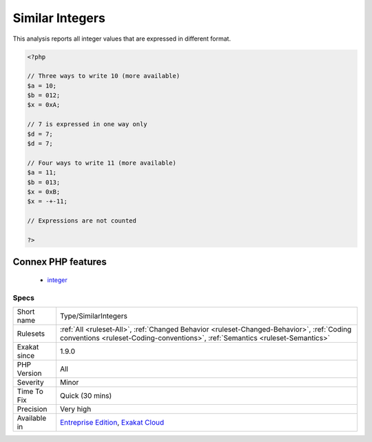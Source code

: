 .. _type-similarintegers:

.. _similar-integers:

Similar Integers
++++++++++++++++

.. meta::
	:description:
		Similar Integers: This analysis reports all integer values that are expressed in different format.
	:twitter:card: summary_large_image
	:twitter:site: @exakat
	:twitter:title: Similar Integers
	:twitter:description: Similar Integers: This analysis reports all integer values that are expressed in different format
	:twitter:creator: @exakat
	:twitter:image:src: https://www.exakat.io/wp-content/uploads/2020/06/logo-exakat.png
	:og:image: https://www.exakat.io/wp-content/uploads/2020/06/logo-exakat.png
	:og:title: Similar Integers
	:og:type: article
	:og:description: This analysis reports all integer values that are expressed in different format
	:og:url: https://exakat.readthedocs.io/en/latest/Reference/Rules/Similar Integers.html
	:og:locale: en
This analysis reports all integer values that are expressed in different format.

.. code-block:: php
   
   <?php
   
   // Three ways to write 10 (more available)
   $a = 10;
   $b = 012;
   $x = 0xA;
   
   // 7 is expressed in one way only
   $d = 7;
   $d = 7;
   
   // Four ways to write 11 (more available)
   $a = 11;
   $b = 013;
   $x = 0xB;
   $x = -+-11;
   
   // Expressions are not counted
   
   ?>
Connex PHP features
-------------------

  + `integer <https://php-dictionary.readthedocs.io/en/latest/dictionary/integer.ini.html>`_


Specs
_____

+--------------+----------------------------------------------------------------------------------------------------------------------------------------------------------------------------+
| Short name   | Type/SimilarIntegers                                                                                                                                                       |
+--------------+----------------------------------------------------------------------------------------------------------------------------------------------------------------------------+
| Rulesets     | :ref:`All <ruleset-All>`, :ref:`Changed Behavior <ruleset-Changed-Behavior>`, :ref:`Coding conventions <ruleset-Coding-conventions>`, :ref:`Semantics <ruleset-Semantics>` |
+--------------+----------------------------------------------------------------------------------------------------------------------------------------------------------------------------+
| Exakat since | 1.9.0                                                                                                                                                                      |
+--------------+----------------------------------------------------------------------------------------------------------------------------------------------------------------------------+
| PHP Version  | All                                                                                                                                                                        |
+--------------+----------------------------------------------------------------------------------------------------------------------------------------------------------------------------+
| Severity     | Minor                                                                                                                                                                      |
+--------------+----------------------------------------------------------------------------------------------------------------------------------------------------------------------------+
| Time To Fix  | Quick (30 mins)                                                                                                                                                            |
+--------------+----------------------------------------------------------------------------------------------------------------------------------------------------------------------------+
| Precision    | Very high                                                                                                                                                                  |
+--------------+----------------------------------------------------------------------------------------------------------------------------------------------------------------------------+
| Available in | `Entreprise Edition <https://www.exakat.io/entreprise-edition>`_, `Exakat Cloud <https://www.exakat.io/exakat-cloud/>`_                                                    |
+--------------+----------------------------------------------------------------------------------------------------------------------------------------------------------------------------+


